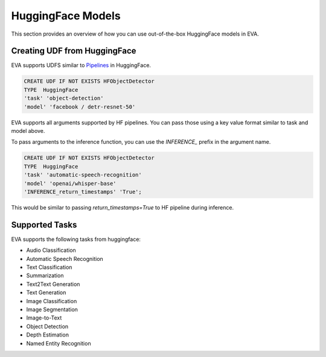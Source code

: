HuggingFace Models
======================

This section provides an overview of how you can use out-of-the-box HuggingFace models in EVA.


Creating UDF from HuggingFace
------------------------------

EVA supports UDFS similar to `Pipelines <https://huggingface.co/docs/transformers/main_classes/pipelines>`_  in HuggingFace. 

.. code-block:: sql

    CREATE UDF IF NOT EXISTS HFObjectDetector
    TYPE  HuggingFace
    'task' 'object-detection'
    'model' 'facebook / detr-resnet-50'

EVA supports all arguments supported by HF pipelines. You can pass those using a key value format similar to task and model above.

To pass arguments to the inference function, you can use the `INFERENCE_` prefix in the argument name. 

.. code-block:: sql

    CREATE UDF IF NOT EXISTS HFObjectDetector
    TYPE  HuggingFace
    'task' 'automatic-speech-recognition' 
    'model' 'openai/whisper-base'
    'INFERENCE_return_timestamps' 'True';

This would be similar to passing `return_timestamps=True` to HF pipeline during inference.

Supported Tasks
-----
EVA supports the following tasks from huggingface:

- Audio Classification
- Automatic Speech Recognition
- Text Classification
- Summarization
- Text2Text Generation
- Text Generation
- Image Classification
- Image Segmentation
- Image-to-Text
- Object Detection
- Depth Estimation
- Named Entity Recognition